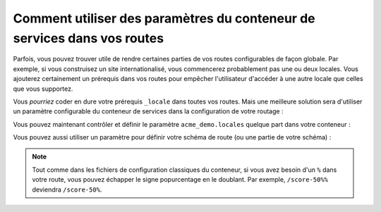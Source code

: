 .. index::
   single: Routing; Service Container Parameters

Comment utiliser des paramètres du conteneur de services dans vos routes
========================================================================

.. versionadded:: 2.1
    La possibilité d'utiliser ces paramètres dans vos routes est une
    nouveauté de Symfony 2.1.

Parfois, vous pouvez trouver utile de rendre certaines parties de vos
routes configurables de façon globale. Par exemple, si vous construisez
un site internationalisé, vous commencerez probablement pas une ou deux
locales. Vous ajouterez certainement un prérequis dans vos routes pour
empêcher l'utilisateur d'accéder à une autre locale que celles que vous
supportez.

Vous *pourriez* coder en dure votre prérequis ``_locale`` dans toutes vos
routes. Mais une meilleure solution sera d'utiliser un paramètre configurable
du conteneur de services dans la configuration de votre routage :

.. configuration-block::

    .. code-block:: yaml

        contact:
            pattern:  /{_locale}/contact
            defaults: { _controller: AcmeDemoBundle:Main:contact }
            requirements:
                _locale: %acme_demo.locales%

    .. code-block:: xml

        <?xml version="1.0" encoding="UTF-8" ?>

        <routes xmlns="http://symfony.com/schema/routing"
            xmlns:xsi="http://www.w3.org/2001/XMLSchema-instance"
            xsi:schemaLocation="http://symfony.com/schema/routing http://symfony.com/schema/routing/routing-1.0.xsd">

            <route id="contact" pattern="/{_locale}/contact">
                <default key="_controller">AcmeDemoBundle:Main:contact</default>
                <requirement key="_locale">%acme_demo.locales%</requirement>
            </route>
        </routes>

    .. code-block:: php

        use Symfony\Component\Routing\RouteCollection;
        use Symfony\Component\Routing\Route;

        $collection = new RouteCollection();
        $collection->add('contact', new Route('/{_locale}/contact', array(
            '_controller' => 'AcmeDemoBundle:Main:contact',
        ), array(
            '_locale' => '%acme_demo.locales%',
        )));

        return $collection;

Vous pouvez maintenant contrôler et définir le paramètre ``acme_demo.locales``
quelque part dans votre conteneur :

.. configuration-block::

    .. code-block:: yaml

        # app/config/config.yml
        parameters:
            acme_demo.locales: en|es

    .. code-block:: xml

        <!-- app/config/config.xml -->
        <parameters>
            <parameter key="acme_demo.locales">en|es</parameter>
        </parameters>

    .. code-block:: php

        # app/config/config.php
        $container->setParameter('acme_demo.locales', 'en|es');

Vous pouvez aussi utiliser un paramètre pour définir votre schéma de route
(ou une partie de votre schéma) :

.. configuration-block::

    .. code-block:: yaml

        some_route:
            pattern:  /%acme_demo.route_prefix%/contact
            defaults: { _controller: AcmeDemoBundle:Main:contact }

    .. code-block:: xml

        <?xml version="1.0" encoding="UTF-8" ?>

        <routes xmlns="http://symfony.com/schema/routing"
            xmlns:xsi="http://www.w3.org/2001/XMLSchema-instance"
            xsi:schemaLocation="http://symfony.com/schema/routing http://symfony.com/schema/routing/routing-1.0.xsd">

            <route id="some_route" pattern="/%acme_demo.route_prefix%/contact">
                <default key="_controller">AcmeDemoBundle:Main:contact</default>
            </route>
        </routes>

    .. code-block:: php

        use Symfony\Component\Routing\RouteCollection;
        use Symfony\Component\Routing\Route;

        $collection = new RouteCollection();
        $collection->add('some_route', new Route('/%acme_demo.route_prefix%/contact', array(
            '_controller' => 'AcmeDemoBundle:Main:contact',
        )));

        return $collection;

.. note::

    Tout comme dans les fichiers de configuration classiques du conteneur, si vous
    avez besoin d'un ``%`` dans votre route, vous pouvez échapper le signe popurcentage
    en le doublant. Par exemple, ``/score-50%%`` deviendra ``/score-50%``.
